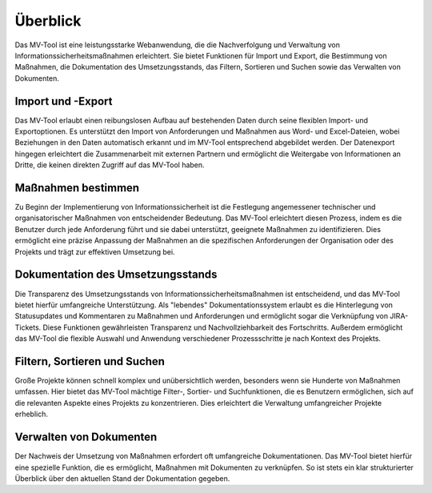 #########
Überblick
#########

Das MV-Tool ist eine leistungsstarke Webanwendung, die die
Nachverfolgung und Verwaltung von Informationssicherheitsmaßnahmen erleichtert.
Sie bietet Funktionen für Import und Export, die Bestimmung von Maßnahmen, die
Dokumentation des Umsetzungsstands, das Filtern, Sortieren und Suchen sowie das
Verwalten von Dokumenten.

.. image:: img/overview.png
   :class: border
   :scale: 50%
   :align: center
   :alt: Screenshot der Anforderungsansicht des MV-Tools

Import und -Export
==================

.. TODO: Screenshot einfügen! Quadratisch, linksbündig

Das MV-Tool erlaubt einen reibungslosen Aufbau auf bestehenden Daten durch seine
flexiblen Import- und Exportoptionen. Es unterstützt den Import von
Anforderungen und Maßnahmen aus Word- und Excel-Dateien, wobei Beziehungen in
den Daten automatisch erkannt und im MV-Tool entsprechend abgebildet werden. Der
Datenexport hingegen erleichtert die Zusammenarbeit mit externen Partnern und
ermöglicht die Weitergabe von Informationen an Dritte, die keinen direkten
Zugriff auf das MV-Tool haben.

Maßnahmen bestimmen
===================

.. TODO: Screenshot einfügen! Quadratisch, linksbündig

Zu Beginn der Implementierung von Informationssicherheit ist die Festlegung
angemessener technischer und organisatorischer Maßnahmen von entscheidender
Bedeutung. Das MV-Tool erleichtert diesen Prozess, indem es die Benutzer durch
jede Anforderung führt und sie dabei unterstützt, geeignete Maßnahmen zu
identifizieren. Dies ermöglicht eine präzise Anpassung der Maßnahmen an die
spezifischen Anforderungen der Organisation oder des Projekts und trägt zur
effektiven Umsetzung bei.

Dokumentation des Umsetzungsstands
=================================

.. TODO: Screenshot einfügen! Quadratisch, linksbündig

Die Transparenz des Umsetzungsstands von Informationssicherheitsmaßnahmen ist
entscheidend, und das MV-Tool bietet hierfür umfangreiche Unterstützung. Als
"lebendes" Dokumentationssystem erlaubt es die Hinterlegung von Statusupdates
und Kommentaren zu Maßnahmen und Anforderungen und ermöglicht sogar die
Verknüpfung von JIRA-Tickets. Diese Funktionen gewährleisten Transparenz und
Nachvollziehbarkeit des Fortschritts. Außerdem ermöglicht das MV-Tool die
flexible Auswahl und Anwendung verschiedener Prozessschritte je nach Kontext des
Projekts.

Filtern, Sortieren und Suchen
=============================

.. TODO: Screenshot einfügen! Quadratisch, linksbündig

Große Projekte können schnell komplex und unübersichtlich werden, besonders wenn
sie Hunderte von Maßnahmen umfassen. Hier bietet das MV-Tool mächtige Filter-,
Sortier- und Suchfunktionen, die es Benutzern ermöglichen, sich auf die
relevanten Aspekte eines Projekts zu konzentrieren. Dies erleichtert die
Verwaltung umfangreicher Projekte erheblich.

Verwalten von Dokumenten
========================

.. TODO: Screenshot einfügen! Quadratisch, linksbündig

Der Nachweis der Umsetzung von Maßnahmen erfordert oft umfangreiche
Dokumentationen. Das MV-Tool bietet hierfür eine spezielle Funktion, die es
ermöglicht, Maßnahmen mit Dokumenten zu verknüpfen. So ist stets ein klar
strukturierter Überblick über den aktuellen Stand der Dokumentation gegeben.
